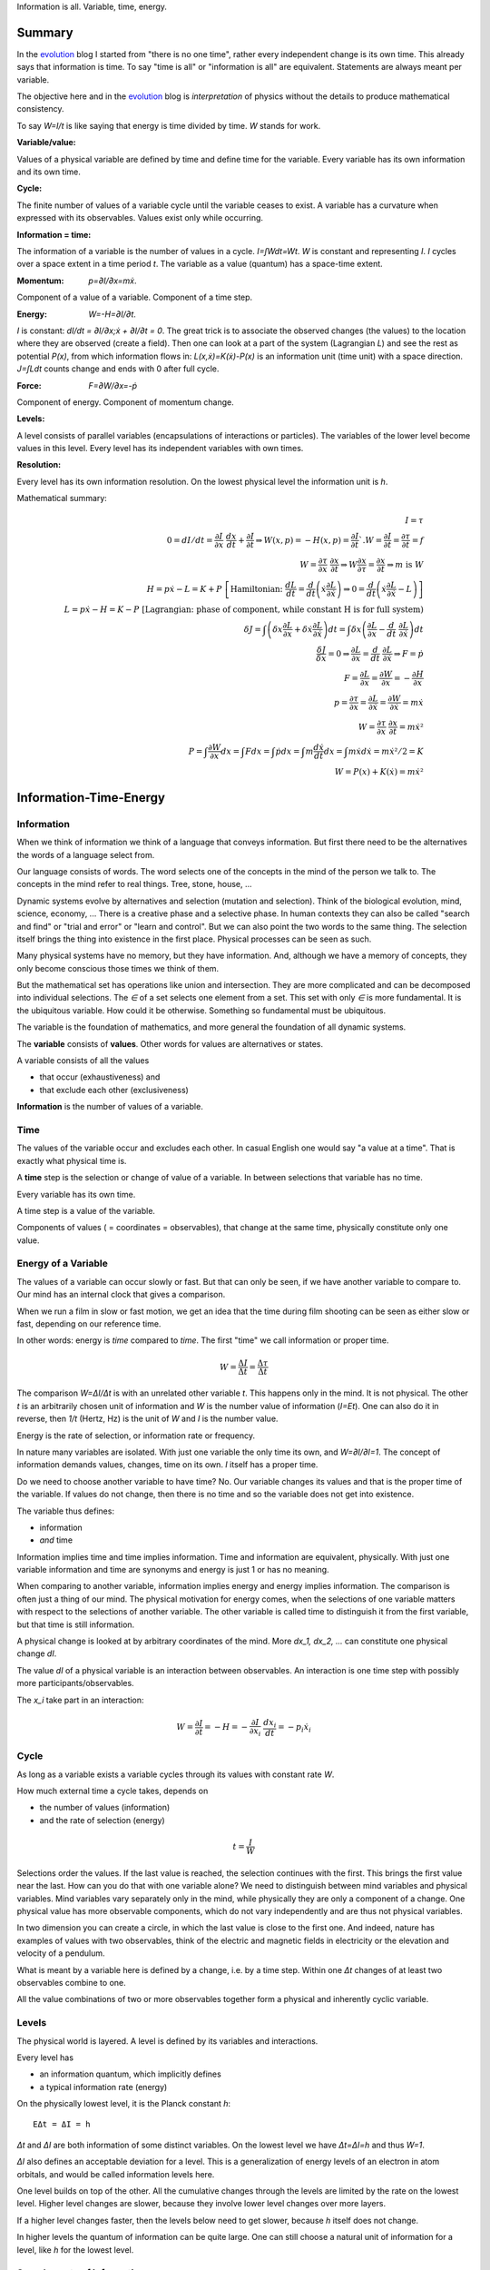 .. https://rolandpuntaier.blogspot.com/2021/04/information-time-energy.html

.. {anchor}

Information is all.
Variable, time, energy.

Summary
=======

.. _`evolution`: https://rolandpuntaier.blogspot.com/2019/01/evolution.html

In the `evolution`_ blog I started from "there is no one time",
rather every independent change is its own time.
This already says that information is time.
To say "time is all" or "information is all" are equivalent.
Statements are always meant per variable.

The objective here and in the `evolution`_ blog is *interpretation* of physics
without the details to produce mathematical consistency.

To say `W=I/t` is like saying that energy is time divided by time.
`W` stands for work.

:Variable/value:
Values of a physical variable are defined by time and define time for the variable.
Every variable has its own information and its own time.

:Cycle:
The finite number of values of a variable cycle until the variable ceases to exist.
A variable has a curvature when expressed with its observables.
Values exist only while occurring.

:Information = time:
The information of a variable is the number of values in a cycle.
`I=∫Wdt=Wt`. `W` is constant and representing `I`.
`I` cycles over a space extent in a time period `t`.
The variable as a value (quantum) has a space-time extent.

:Momentum: `p=∂I/∂x=mẋ`.
Component of a value of a variable.
Component of a time step.

:Energy: `W=-H=∂I/∂t`.
`I` is constant: `dI/dt = ∂I/∂x\;ẋ + ∂I/∂t = 0`.
The great trick is to associate the observed changes (the values)
to the location where they are observed (create a field).
Then one can look at a part of the system (Lagrangian `L`)
and see the rest as potential `P(x)`,
from which information flows in:
`L(x,ẋ)=K(ẋ)-P(x)` is an information unit (time unit) with a space direction.
`J=∫Ldt` counts change and ends with 0 after full cycle.

:Force: `F=∂W/∂x=-ṗ`
Component of energy.
Component of momentum change.

:Levels:
A level consists of parallel variables (encapsulations of interactions or particles).
The variables of the lower level become values in this level.
Every level has its independent variables with own times.

:Resolution:
Every level has its own information resolution.
On the lowest physical level the information unit is `h`.

Mathematical summary:

.. math::

    I = τ \\
    0 = dI/dt = \frac{∂I}{∂x}\;\frac{dx}{dt}+\frac{∂I}{∂t}  ⇒ W(x,p)=-H(x,p)=\frac{∂I}{∂t}`.
    W = \frac{∂I}{∂t} = \frac{∂τ}{∂t} = f \\
    W = \frac{∂τ}{∂x}\;\frac{∂x}{∂t} ⇒ W\frac{∂x}{∂τ} = \frac{∂x}{∂t} ⇒ m\;\text{is}\;W \\
    H = pẋ-L = K+P \; \left[\text{Hamiltonian:}\; \frac{dL}{dt}=\frac{d}{dt}\left(ẋ\frac{∂L}{∂ẋ}\right) ⇒ 0 = \frac{d}{dt}\left(ẋ\frac{∂L}{∂ẋ}-L\right)\right] \\
    L = pẋ-H = K-P \; \left[\text{Lagrangian: phase of component, while constant H is for full system)} \\
    δJ = ∫\left(δx\frac{∂L}{∂x}+δẋ\frac{∂L}{∂ẋ}\right)dt = ∫δx\left(\frac{∂L}{∂x}-\frac{d}{dt}\;\frac{∂L}{∂ẋ}\right)dt \\
    \frac{δJ}{δx} = 0 ⇒ \frac{∂L}{∂x}=\frac{d}{dt}\;\frac{∂L}{∂ẋ} ⇒ F=ṗ \\
    F = \frac{∂L}{∂x} = \frac{∂W}{∂x} = -\frac{∂H}{∂x} \\
    p = \frac{∂τ}{∂x} = \frac{∂L}{∂ẋ} = \frac{∂W}{∂ẋ} = mẋ \\
    W = \frac{∂τ}{∂x}\;\frac{∂x}{∂t} = mẋ² \\
    P = ∫\frac{∂W}{∂x}dx = ∫Fdx = ∫ṗdx = ∫m\frac{dẋ}{dt}dx = ∫ mẋdẋ = mẋ²/2 = K\\
    W = P(x) + K(ẋ) = mẋ²

.. {introduction}

Information-Time-Energy
=======================

.. {information}

Information
-----------

When we think of information we think of a language that conveys information.
But first there need to be the alternatives the words of a language select from.

Our language consists of words.
The word selects one of the concepts in the mind of the person we talk to.
The concepts in the mind refer to real things.
Tree, stone, house, ...

Dynamic systems evolve by alternatives and selection (mutation and selection).
Think of the biological evolution, mind, science, economy, ...
There is a creative phase and a selective phase.
In human contexts they can also be called "search and find"
or "trial and error" or "learn and control".
But we can also point the two words to the same thing.
The selection itself brings the thing into existence in the first place.
Physical processes can be seen as such.

Many physical systems have no memory, but they have information.
And, although we have a memory of concepts,
they only become conscious those times we think of them.

But the mathematical set has operations like union and intersection.
They are more complicated and can be decomposed into individual selections.
The `∈` of a set selects one element from a set.
This set with only `∈` is more fundamental.
It is the ubiquitous variable.
How could it be otherwise.
Something so fundamental must be ubiquitous.

The variable is the foundation of mathematics,
and more general the foundation of all dynamic systems.

The **variable** consists of **values**.
Other words for values are alternatives or states.

A variable consists of all the values

- that occur (exhaustiveness) and
- that exclude each other (exclusiveness)

**Information** is the number of values of a variable.

.. {time}

Time
----

The values of the variable occur and excludes each other.
In casual English one would say "a value at a time".
That is exactly what physical time is.

A **time** step is the selection or change of value of a variable.
In between selections that variable has no time.

Every variable has its own time.

A time step is a value of the variable.

Components of values ( = coordinates = observables),
that change at the same time,
physically constitute only one value.

.. {energy variable}

Energy of a Variable
--------------------

The values of a variable can occur slowly or fast.
But that can only be seen, if we have another variable to compare to.
Our mind has an internal clock that gives a comparison.

When we run a film in slow or fast motion,
we get an idea that the time during film shooting
can be seen as either slow or fast,
depending on our reference time.

In other words: energy is *time* compared to *time*.
The first "time" we call information or proper time.

.. math::

   W = \frac{ΔI}{Δt} = \frac{Δτ}{Δt}

The comparison `W=ΔI/Δt` is with an unrelated other variable `t`.
This happens only in the mind. It is not physical.
The other `t` is an arbitrarily chosen unit of information
and `W` is the number value of information (`I=Et`).
One can also do it in reverse,
then `1/t` (Hertz, Hz) is the unit of `W` and `I` is the number value.

Energy is the rate of selection,
or information rate or frequency.

In nature many variables are isolated.
With just one variable the only time its own,
and `W=∂I/∂I=1`.
The concept of information demands values, changes, time on its own.
`I` itself has a proper time.

Do we need to choose another variable to have time? No.
Our variable changes its values
and that is the proper time of the variable.
If values do not change,
then there is no time and so the variable does not get into existence.

The variable thus defines:

- information
- *and* time

Information implies time and time implies information.
Time and information are equivalent, physically.
With just one variable information and time are synonyms
and energy is just 1 or has no meaning.

When comparing to another variable,
information implies energy and energy implies information.
The comparison is often just a thing of our mind.
The physical motivation for energy comes, when the selections of
one variable matters with respect to the selections of another variable.
The other variable is called time
to distinguish it from the first variable,
but that time is still information.

A physical change is looked at by arbitrary coordinates of the mind.
More `dx_1, dx_2, ...` can constitute one physical change `dI`.

The value `dI` of a physical variable is an interaction between observables.
An interaction is one time step with possibly more participants/observables.

The `x_i` take part in an interaction:

.. math::

   W = \frac{∂I}{∂t} = -H = -\frac{∂I}{∂x_i}\;\frac{dx_i}{dt} = -p_i ẋ_i

.. {cycle}

Cycle
-----

As long as a variable exists
a variable cycles through its values
with constant rate `W`.

How much external time a cycle takes, depends on

- the number of values (information)
- and the rate of selection (energy)

.. math::

   t = \frac{I}{W}

Selections order the values.
If the last value is reached,
the selection continues with the first.
This brings the first value near the last.
How can you do that with one variable alone?
We need to distinguish between mind variables and physical variables.
Mind variables vary separately only in the mind,
while physically they are only a component of a change.
One physical value has more observable components,
which do not vary independently and are thus not physical variables.

In two dimension you can create a circle,
in which the last value is close to the first one.
And indeed, nature has examples of values with two observables,
think of the electric and magnetic fields in electricity
or the elevation and velocity of a pendulum.

What is meant by a variable here is defined by a change,
i.e. by a time step.
Within one `Δt` changes of at least two observables combine to one.

All the value combinations of two or more observables together
form a physical and inherently cyclic variable.

.. {level}

Levels
------

The physical world is layered.
A level is defined by its variables and interactions.

Every level has

- an information quantum, which implicitly defines
- a typical information rate (energy)

On the physically lowest level,
it is the Planck constant `h`::

   EΔt = ΔI = h

`Δt` and `ΔI` are both information of some distinct variables.
On the lowest level we have `Δt=ΔI=h` and thus `W=1`.

`ΔI` also defines an acceptable deviation for a level.
This is a generalization of energy levels of an electron in atom orbitals,
and would be called information levels here.

One level builds on top of the other.
All the cumulative changes through the levels
are limited by the rate on the lowest level.
Higher level changes are slower,
because they involve lower level changes
over more layers.

If a higher level changes faster,
then the levels below need to get slower,
because `h` itself does not change.

In higher levels the quantum of information can be quite large.
One can still choose a natural unit of information for a level,
like `h` for the lowest level.


.. {speed vs rate of information}

Speed vs rate of information
----------------------------

`W=I/t` compares time with time.
There is no physical space involved.
So information cannot be attributed a speed in physical space.

The physical space is contained in the definition of a specific `I`
by their simultaneous changes with the components of `I` along them (momenta).

If I say a word,
the travel time of the word to my interlocutor and its interpretation to a concept,
is one value in our interaction, in our communication.
The changes (observables) of the communication partners
to form and interpret the message is shared between the partners.
This idea applies also to lower level physical interactions.

On the lowest level the signal speed is that of the speed of light `c`.
On higher levels it is a lot slower (but could be called the `c` of the level).

`c` compares to an external time `t` already.
`ct` removes that external time.
This gives the proper time unit `dI` a space extent.

A value does not move from place to place,
but it has a space extent, a space quantum.
The components of a value are quantized.
In the lowest level this is `ΔpΔx = h`.

The next value can occupy a different space close by.
With `hν` photons that space is `λ=c/ν` away (`hν=hc/λ`),
`t=1/ν` later (`Et=hνt=h`).

Higher energies cycle locally, which binds some `h` in a mass `m`.
`m` encapsulates all the lower levels.
`W²=p²c²+m²c⁴`.
If `p=0`, all the energy is within `m`.

The `p=mẋ=h/λ` attribution of smaller `λ` to higher momenta
are due to the many parallel lower level particles averaging
and producing a space precision that is not there in the single particle.


.. {particle}

Particle
--------

If a variable itself is closed
and it takes part in a higher level interaction,
then it forms a value component of the higher level variable.
The value component's internal information has no information
in the higher level variable, but it has internal information.

A physical variable that acts as a value in a level is sometimes called a particle.
A particle is a synonym to a variable used to distinguish in specific contexts.

Particles are information quanta.
Particles have or are a time extent
and also have a physical space extent.
So the particle is a space-time quantum.

A variable level builds on a particle level.
In an interaction between people, the person is the particle.
Looking at a person's thinking as a variable,
concepts are the particles.

The interactions in higher levels take a longer time
and involve more physical space.
But the information needs to cycle during such long times,
to conserve its information.
There are cycling encapsulations all the way down to the lowest level,
which cycles with `h`.
Interaction in higher levels are via particles in lower levels.

A particle has its internal interactions, its internal time.
Mass is another name for energy,
meaning the inner cycling of a particle.

.. {Static vs dynamic information}

Static vs dynamic Information
-----------------------------

Our mind/brain has its own time.
We often neglects the physical time implied by a physical variable
and use our brain time on the values instead,
but that brain time is a different time than the time of the observed variable itself.
Mind variables are also physical, because the mind is physical,
but when mapping from reality, the time is replaced by that of the brain.

In mathematics the same logic can be followed by different brains,
i.e. different times, different time durations.
Mathematics considers variables without time,
but to actually exist all these variables need to be thought,
i.e. time needs to be added.
Mathematics often abstracts away how the values came into existence,
and that they came into existence at different times.

In a variable without time we only have the count of values (static variable).
One can make the count of values
using combinations of values of other static variables.
We use the variable of `{0,..,9}` (digit) to count
or the `{a,..,z}` (alphabet) to address concepts.
One could also use digits for addressing.
Computers use the bit `{0,1}`,
because that is the smallest variable one can still choose from.
Since the bit is smaller than the digit,
the word length is larger (`100000000` vs `256`).

The number of bits/digits/alphabets needed to produce the combinations `I`:

.. math::

   S = log I

S counts the unit variables to produce a value combination count.
The unit variable itself counts as 1.
This look is that on a level, where the variable is a value.

Between levels, when including a lower level,
e.g. because the lower level matters,
we transition from addition to multiplication.
In the other direction,
we transition from multiplication to addition,
i.e. we use the logarithm.

In thermodynamic systems we have two levels.
The upper level does not distinguish
between all the `2^S` combinations of values from the lower level.

Entropy is the upper level part in a two level system.
Entropy is the count of independent variables, the molecules,
whose values (timing) are compared independently (lower level energy).

The lower level part is the temperature `T`,
which is the average energy of a molecule.

The interactions between upper level compartments
would be to exchange molecules, i.e. entropy `S`.

Lower level temperature interaction (heat equation)
is quite similar to the quantum mechanical Schrödinger equation.
Both compare the time of one level with a two level process.
Change and thus time happening in the upper level is
due to different information rate in the lower level.

For comparison, the wave equation compares
the two times of two levels (not one time)
with the space components of two levels.

Temperature `T` is the average energy per molecule.
Similarly pressure `p` is the average energy per volume (energy packet = particle)
and `V` is a higher level variable that counts the lower level packets.

.. math::

   ST = pV

A higher level equilibrium means no time in the higher level,
but it corresponds to a maximum number of lower level interactions.
All the exchange of information (`W`)
is in the lower level and at equal rate in both direction.

If more exchange were in the higher level,
the lower level would have less.

The molecules have still further lower levels
and they exchange information, too: via electromagnetic radiation.
If the temperature increases the molecule velocity increases.
Velocity alone has no energy, because it is a value,
but in collisions a higher velocity means more steps to reach 0 or `v`.
Molecule velocity change is in the thermal level.
Because there is more change in the thermal level,
the atom's orbital timing needs to decrease or increase,
which produces discrete photon emissions or absorptions in the orbitals,
but experience a random Doppler shift due to relative thermal motion,
which leads to the `Planck law`_.

.. _`Planck law`: https://physics.stackexchange.com/a/630036/44892

.. {energy as information flow}

Energy as Information Flow
--------------------------

`W=∂I/∂t` can compare the whole variable to some unrelated variable `t`,
in which case `I` stays constant and the rate `W=I/t`  stays also constant
But we can also look at a part of the system,
and see `W=∂I/∂t` as inflow or outflow of information (see Lagrangian below).

Adding or removing information to the system is a higher level time.
If information is added to a variable,
the variable becomes a different variable.

Information can exist only as cycling variables.
So information is transported as information/energy packets (particles),
for example as molecules of a certain chemical energy content.
The molecular interactions use atoms as packets.
The atomic nucleus uses nucleons as packets.
Every layer has its own packets.

Every layer has its own energy, i.e. frequency of packet exchange.
A variable serving as time to compare to is level-specific.
Energy is expressed in a unit relevant for the level.
Relevant, usable energy is level-specific.

If levels interact more levels need to be considered.
If one level's frequency is called energy,
then the next higher level's frequency is called power.
For example, in electricity energy `W=UQ` is an energy of one level
and power `P=UI=fW` is the energy of the next level.

The energy is important as a measure
to express the relative rate of information exchange between systems.
How fast an exchange is in comparison to the other, decides

- where the accumulation of information happens
- who survives how long

If we have only accumulation on one side,
the joint system dies, when there is nothing to accumulate any more.

If there is a back and forth of accumulation,
the joint system survives longer.
One system is the potential energy for the other system and vice versa.
The states of the joint system
are the values of the system as a variable.

The exchange of information packets takes time,
but that time is shared between the two systems.
The time step thus makes both changes as one.

A variable is an information unit `I`.
Comparing it to an external variable `t`
cannot change the internal physics.
Energy `W=I/t` is a property of the variable, not of the value,
and especially not of the components of a value.
To express energy as functions of values gives a wrong picture.
It is an indirect mapping: value -> variable -> energy.
The variable has one energy.
All values just map to this energy,
which is the same for all values.

Saying `W=mẋ²/2+mgx` describes the `v,h` observables
sharing the same energy `W`,
i.e. the energy of a variable and not of a value.
Expressing `W=mẋ²/2` or `W=mgx` separately and
as a function of values has no meaning.

The word energy is often used in the sense of information, as understood here.
Here information implies time and thus also energy.
That physically they are the same,
is the major statement here.

Mathematics uses information in a static sense,
although physically it exists only when processed by a brain.
Also physics uses entropy `S` or mass `m` for static information,
but according to the understanding here,
this just neglects lower level dynamics (`m`)
or this level's dynamics `S`.
So, although not physical,
to distinguish between energy and information makes sense
as a tool to give a shorter description of a local context.

Interaction between Levels
--------------------------

"Information is time" means that
information does not exist without processing.
Higher level particles have more inner processing
and are thus higher in low level energy.
They are energy packets.

The high level interactions can be slow (low in level energy)
compared to lower levels.
A level has a more or less constant information rate.
The parallel particles encapsulate more lower levels
(animal, cell, molecule, atom, ...).
Each level has information processing and thus stores energy.

Information flows between levels, too.
For example, when two molecules react,
they release energy to the thermodynamic level (Enthalpy `ΔH`).
Lower level variables get destroyed
to create higher level variables, i.e. higher level processing.

The Maxwell Demon (controller) works between levels.
Many-level systems like living beings (microorganism, plants, animals, ...),
but also companies or social structures in general
use this principle of control.

The controller maps the higher level logic to a lower level,
which processes faster.
The lower level simulates the logic of the higher level.
As the lower level is faster,
it can pick high energy packets.
Then the controller uses the inner energy of the high energy packet,
to keep its own interactions (keep `T`) running or to reproduce (increase `S`)
(change `T` or `S` in a generalized `W=TS`).

Higher energy packets demand for energy storage.
Storage divided by consumption determines the rate of high level interaction.
Higher level exchange rates are slower.

When the higher level changes its logic
the controller must adapt (learn to control).
Such changes are slower than the selection of the energy packets.

- The DNA in living organisms is a mapping of the ecosystem.
  It changes with the ecosystem or gets extinct.

- Emotions change with the availability of resources over generations.

- Rational thinking adapts within the lifetime.

That he total information flow distributes to complex levels on earth
is due to slow cooling (annealing) over a long time.
If `W` goes down, `ST` can keep a constant `T` by reducing `S` at a level,
e.g. by making larger molecules.
Systems that encapsulate, live longer in the presence of cooling.
To live longer means a smaller rate, i.e. less `W`.
The same happens in the learning brain, to the economy, and other dynamic systems.


.. {Newton}

Newton
------

Newton (rephrased):
An object rests or moves in a straight line with constant speed,
unless there is an interaction (force) with another object
and that force changes both objects (*actio=reactio*).

A straight line would imply an infinity.
There is no infinity in the physical world.
Real systems always cycle until they cease to exist as system.
Every curved line seems straight with enough zooming.
That is why in physics one always uses manifolds
instead of the flat `ℝ^n`.
Newton's straight line needs to be replaced by a geodesic,
whose curvature is that of the components of the cycling variable.

Information implies time.
Time is force.
There is always a force.

Normally one looks at objects that are obviously interacting.
They have a time.
An isolated object does not exist.
If you found one, it already interacted with you.
If that interaction does not explain its behavior,
you need to search for other objects it interacts with.

With the *actio=reactio*,
it is implied that the two object's changes are observables of one change,
and thus constitute one time step.
The force is shared between the interacting objects.

Velocity cannot be seen or measured physically from inside its own inertial frame,
so it has no information.
And so it has no information from outside, neither.
Velocity is a component of a value and not a physical variable.
A value does have no information.
Only a variable has information, and thus exists.
Not even a change of velocity, as seen from the flat space of our mind,
does exist, because it is a value and not a variable.
And indeed within a geodesic the acceleration cannot be measured.

In the following, assuming `∂τ/∂x\;dx/dt` constant,
demands that `∂τ/∂x` and `dx/dt` change in opposite directions (the minus sign).
Normally there would be more `x_i` and thus more terms,
which would not be constant, but the sum would.
In the Lagrangian (below) the minus sign is introduced through partial integration.

.. math::

   0 & = \frac{dW}{dt} = \frac{d}{dt}\left(\frac{∂τ}{∂x}\;\frac{dx}{dt}\right) = \\
   & = -\frac{d}{dt}\left(\frac{∂τ}{∂x}\right)\;\frac{dx}{dt} + \frac{∂τ}{∂x}\;\frac{d²x}{dt²} = \\
   & = -\frac{∂W}{∂x}\;\frac{dx}{dt} + m\frac{dx}{dt}\;\frac{d²x}{dt²} \\
   & \right[\frac{∂}{∂t}\;\frac{∂τ}{∂x} = \frac{∂ \frac{∂τ}{∂t} }{∂x}=\frac{∂W}{∂x}\left]

Divide by `dx/dt` to get Newton's force law:

.. math::

   \left[ F \coloneqq \frac{∂W}{∂x} \right] = ma

The part in brackets is a definition of force.

To get to Newton's formula an unexplained step was used:

.. math::

   p = \frac{∂τ}{∂x} = m \frac{∂x}{∂t}

This is thus a consequence of Newton's force law.
`p = mẋ` is by observation.
Then it is assigned to `\frac{∂τ}{∂x}` by definition.
If we do that definition, than `W=mẋ²` further down.
The physics behind that is that `ẋ` and `x`
are independent components of a time step: `Δτ=mẋΔx`.

That a value has components
solves the *vis-viva* debate that was going on between Newton (`mẋ`),
Leibniz (`mẋ²/2`) and others.
`∂τ/∂x` is a component of a change, i.e. of a time or information step.
Time is an interaction with more partners.
This leads to the concept of energy:

Also mass turns out to be a kind of energy:

.. math::

   W = \frac{∂τ}{∂t} = -H = -\frac{∂τ}{∂x}\;\frac{∂x}{∂t}\\
   \frac{∂x}{∂t} = H \frac{∂x}{∂τ} = m \frac{∂x}{∂τ}

Comparisons to `t` are not physical, but a necessity of the mind.
By comparing more observable changes to one external time `t`,
one can relate changes and create a topology and a metric on it
for a specific system.

.. math::

   W = \frac{∂τ}{∂x}\;\frac{∂x}{∂t} = m\frac{∂x}{∂t}\;\frac{∂x}{∂t} = mẋ²

`W` is the full energy. `m` summarizes lower level energies.
With `c` as maximum `v`,
there are no lower level changes possible any more,
and thus mass is exactly the movement itself: `m=W/c²`.

.. {mind vs reality}

Mind vs Reality
---------------

Our mind is a physical system itself,
and has its own time.
Actually there are independent parallel processes in the mind,
which have separate times.
But they are compared,
which creates one time and the feeling of conciousness.

A variable is defined by its values.
The number of values is the information `I` of the variable.
`dI` is the system change and thus the system time.

"Space" means generally the value-components of an interaction (a value),
not necessarily physical space.

Values do only exist in conjunction with the variable,
which exists, because it has information and time.
The space values exist only when actually happening.
This also applies to physical space.
Our memory of physical space,
for example when moving the hand through the air,
is not the physical space itself.

A change can have more components within the same time.
The components are mind variables,
also called observables or coordinates.
The mind can change them independently,
i.e. give them their own time,
but the physical system may not.

Comparing independent variables,
results in these quantities:

- **energy** `W=∂I/∂t` compares times of two variables
- **momentum** `p=∂I/∂x` compares time with a component

Independent variables have separate times.
Independent variables can exist in parallel,
at the same higher level time,
or sequentially.

**Entropy** `S=log I` counts parallel variables of same kind,
whose actions sum up physically.
`S=log I` is also the word length,
of a language to address values of a larger variable.

A variable exists as long as its values **cycle**.
Since the values are cyclic,
there need to be at least two components
to connect the last value with the first.
`p,x` are such two conjugate components.
They are called phase space to express in which phase the cycle of the variable is in.
A `dI` time step corresponds to a `∂I/∂x\;dx=pdx` in the phase space.

`x` is a mind variable,
where we can spend a lot of time looping to arbitrary precision,
but the physical `dI` is limited by the Planck constant `h`.
`h` is the smallest, lowest level, unit of counting,
i.e. the smallest time unit of nature.
Nature is layered, though, and every level above has a larger time unit.

`I=ψ`. In the Schrödinger and the Dirac equation,
it is compared to another external time `t`: `\frac{∂ψ}{∂t}`
Time is information.

The physical world is imprecise and finite.
How to describe finite systems with our infinite variables of the mind?
This is done by convolution `∫ψ*ψdxdt = <ψ|ψ>`.

Any `x,t` our mind has finite precision.
To any `x,t` of our mind the physical world, still and also, has imprecision.
`ψ` summarizes both imprecisions.
`ψ` counts how many alternative by chance states there are for a given `x,t`.

That a complex probability amplitude is used for `ψ`,
allows to map whatever physical variables to two cycling meta-variables.
Multiplying (convolving) with the conjugate `<ψ|ψ>`
finally projects the cycle onto the direction of the observer.

The evolution in time `t` of `I=ψ` is the energy `W`
(Schrödinger equation):

.. math::

  iħ\frac{∂ψ}{∂t} = Eψ

`i` because of the differentiation and `ħ=\frac{h}{2π}` due to `hν = ħω`.

Since `I=ψ` implies time, the left side is time by time.
The right side is what components constitutes one time step.

In the Dirac equation the `ψ` has four components corresponding to the same time.

The cycling produces spin.
For a photon it is the cycling between 
electric field `E` and magnetic field `B`
and it can be mapped to `x_i,t` (`=x_μ`)
via the Maxwell equations.
The `E,B`-cycling correspondence to one `x_μ`-rotation
makes the photon a spin 1 particle.

If more variables are involved
one cycling corresponds to more or less physical space rotations.
For the Dirac `ψ`, one space rotation is only half of the cycle:
Fermions have spin `1/2`.

Lagrangian and Hamiltonian
--------------------------

The information `I` of a variable is its number of values.
The values constitute time steps.
The components of all the values form a curved space
that allows the variable to cycle.
Comparison to an external time, `W=∂I/∂t`, does not change `I`.
`W` is a constant of motion.

The Lagrangian `L` looks at a possibly small part of the system,
associating the rest with the location of the observed part,
as *potential energy* `P`.
Energy by itself is kinetic (`K`),
because it is about time steps, i.e. about changes,
but one can usually not consider all parts.
Therefore the potential energy.

.. math::

    L(x,ẋ) = K - P = pẋ - H(x,p(ẋ))

.. _`Legendre transformation`: https://en.wikipedia.org/wiki/Legendre_transformation

`pẋ - H(x,p(ẋ))` is a `Legendre transformation`_.

`pẋ` is the full energy.
Splitting off some non-observable part of the system
and associating it to the location of the observed part
`H(ẋ,x)=K(ẋ)+P(x)` half-half, makes `K(ẋ)=mẋ²/2`.
`H` summarizes potential and kinetic energy.
`H` constitutes a time step. It is `H=-W`.

.. math::

    H(x,ẋ) = K + P

`pẋ` in `L=pẋ-H` varies over time.
So `L(x,ẋ)` oscillates,
whether around 0 depends on the choice of potential.
`L` expresses the phase of the observed components.
The sum over a cycle becomes minimal,
because the oscillations cancel over one cycle.

.. _`calculus of variations`: https://en.wikipedia.org/wiki/Calculus_of_variations

With variational `Calculus of variations`_ the minimum can be found.

`W=-H` stays constant. `∫Wdt` would count system time to infinity.
`L(x)=mẋ²+W=mẋ-H` oscillates and returns to the same value in a cycle.
`J=∫Ldt` returns to the same value after one or many cycles.
This can be minimized.

Minimizing `J=∫Ldt` one gets the Euler-Lagrange equation or the Hamilton Equation (further down).

In general equations of motion (eom) produce the proper time and information `I` of the system (on-shell).
Else we would count more than what actually constitutes one time step (off-shell).

.. math::

    δJ &= ∫\left(δx\frac{∂L}{∂x}+δẋ\frac{∂L}{∂ẋ}\right)dt \\
    &\text{partial integration of second part} \\
    &= ∫δx\left(\frac{∂L}{∂x}-\frac{d}{dt}\;\frac{∂L}{∂ẋ}\right)dt \\
    &\frac{δJ}{δx} = \frac{∂L}{∂x} - \frac{d}{dt}\;\frac{∂L}{∂ẋ} = 0

`δJ/δx = 0`:

.. math::

   \frac{∂L}{∂x} - \frac{d}{dt}\;\frac{∂L}{∂ẋ} = 0

By replacing `∂_ẋ L = p` and `F=∂_x L`, this is Newtons `F=ṗ=ma`.
Note,
`F=∂L/∂x` and `p=∂L/∂ẋ=∂τ/∂x` are by definition.

- We need to add a physical `p` or `F` separately to find `L` (Newton approach).
- Or we need to add a physical `L` to get `p` and `F` (Lagrange approach).

One cannot derive Newton's laws from the minimization of the action `J`.
One cannot derive physics. One needs to observe.

`L(x,ẋ)` is transformed to `H(p,x)` via a `Legendre transformation`_.
`H(p,x)` considers the system as a whole,
rather than the inflow or outflow of information from a component, as with `L`.

.. math::

   \frac{dL}{dt}=\frac{d}{dt}\left(ẋ\frac{∂L}{∂ẋ}\right) + \frac{∂L}{∂t} \\
   0 = \frac{d}{dt}\left(ẋ\frac{∂L}{∂ẋ}-L\right) + \frac{∂L}{∂t} \\
   H(x,p) = pẋ - L(x,ẋ(p,x))

`∂I/∂t=-H` is the `Hamilton-Jacobi`_ equation.
Information `I` is Hamilton's principal function.

.. _`Hamilton-Jacobi`: https://en.wikipedia.org/wiki/Hamilton%E2%80%93Jacobi_equation

Interactions have a constant rate unless the exchanged energy packets become of higher value.
The cycling values of a variable from this level form the energy packet of the next higher level.

`I = ∫dI = ∫Wdt` is the full count of values, i.e. the full information of the system.
`W = -H = ∂I/∂t` compares the system time steps `dI` to some other system's time `t`.

The Euler-Lagrange equation become the Hamilton equations.

.. math::

  \frac{∂H}{∂x} = -\frac{dp}{dt} \\
  \frac{∂H}{∂p} =  \frac{dx}{dt}


`F=-∂_x H` is the reason for `∫Fds=W`.

Without the external `dt` in the Hamilton equations, we have:

.. math::

  \frac{∂I}{∂x} = Δp \\
  \frac{∂I}{∂p} = Δx

Or, integrating either of the two:

.. math::

  ΔI = ΔpΔx

Each `dI` change is represented by a phase space volume element `ΔpΔx`.

The information resolution of the physical world has a lower limit `h`.

.. math::

  ΔI = ΔpΔx ≥ h

Quantum mechanics realized
that the `ΔpΔx` step is the time step: `∂ψ/∂t = ∂²ψ/(∂p∂x)`.
On the left side we have `∂t` where on the right side we have `∂p∂x`.
The `ψ` is our information `I`.

The Schrödinger equation, and thus `ΔI=ΔpΔx`, is just an example.
The Dirac equation has more observables
falling into the same system time step.

The constant `I` is the information of the observed system.
`I` represents a variable, which cycles,
forming the geodesic of the curved component space of the system.

In the higher level `I` may be just one value, one time step,
which by itself has no information and cannot be described.

Taking away values from the trajectory,
e.g. reducing the radius in the hydrogen atom's electron orbital,
creates a separate variable (a photon),
i.e. a separate information packet
to keep the total information constant.

Values do not Commute
---------------------

`dI` is a time step and `H` compares it to some external time step `dt`.
`H(x,q)` is the same for every time step,
i.e. every component combination or point in the phase space.
`H` corresponds to the `h` in the lowest level.

.. math::

   Hdt = dI = \frac{∂I}{∂p}dp+\frac{∂I}{∂x}dx = xdp-pdx ≥ h \\
   ΔxΔp ≥ ħ/2

So the values of a variable do not commute,
because they are one time, one causal chain, serial.

The values of different variables do commute,
because they are independent, parallel, without correlation.
If one would sum over some external time stretch `T` and divide by `T`,
one would get 0: `1/T∫(dτ/dt)dt→0`.
`dτ` would count any possible combined change of independent variables.
`dt` would be of arbitrary size and would make `T=∫dt` arbitrarily large,
since there is no cycling.

.. {Topology}

Topology
--------

A variable implies time, which implies processing.
Two variables have two time, i.e. parallel processing.
A variable by itself is sequential, i.e. causal,
meaning the values of a variable form a sequence.

Serialization of variables,
makes the variable to a value of a higher level variable.

Higher level variables are a mix of serial and parallel processing
of lower level variables of varying size.
The more or less independent times of the variables,
i.e. the information encapsulations,
account for all the topologies of our universe.

All the topology is constructed by parallel vs serial in levels
starting from the elementary `h`.

Since information is time already,
the universe evolves via information alone.

The timing of a higher level variable
is the result of the topology of variables it builds upon.
On the lowest level the rate is constant and given by `h`.
All serial interactions summed over the layers cannot exceed `h`.

Fast higher level interactions slow down the lower level interactions.
For example,

- in high gravity lower level clocks tick slower or
- if `S` changes fast in a thermodynamic `ST` we cannot reach equilibrium,
  which keeps T based exchange slow
- if humans interact a lot the thinking in the mind becomes slower due to the distraction

`W` is has an intrinsic uncertainty that defines a level.

With fixed `W`, large variables (with many values) cycle slowly.
A higher level variable can become faster
by making the lower variables of smaller size (`W²=p²c²+m²c⁴`)
or parallel.

Within a level the interactions (`W`) are highest
if lower variables are of same `W`, i.e. synchronized.

If interacting parallel variables do not cycle with same `W`,
there is a distribution of information until in equilibrium.
The distribution of information is also called entropy maximization.

More parallel variables increase the information throughput.
Energy in higher levels thus compares the degree of parallelization.
This is a generalization of the thermodynamic `W=ST`.

The inertia (mass) of a larger system is due to the time needed
to change or synchronize lower variables.
It takes information flow and that takes time.

.. {Quantum unit}

Quantum Units
-------------

For `W=I/t`, all the variables that can work as external `t` are information, too.
The lowest quantum `h` is therefore also a time quantum.

.. math::

  Δt_\text{min} = h

`c=dx/dt` with constant `c` and minimum time `h`,
makes the minimum space quantum to

.. math::

  x_{\text{min}} = ch

Energy compares two times and its minimum is thus `W=h/h=1` in the lowest level.
`mc² = hν = 1` produces `m=1/c²`.
Setting the maximum coordinate speed to `c=1`
makes the minimum mass `m=1`.

.. math::

  E_{\text{min}} = 1 \\
  m_{\text{min}} = 1


Number values:

.. code-block:: python

   import scipy.constants as sc
   c = sc.c # 299792458.0
   h = sc.h # 6.62607015e-34
   t = h
   x = ch = sc.c*sc.h # 1.9864458571489286e-25

It makes sense to set `h=1` and `c=1`:

Then the minimal values are

.. math::

   c = 1 \\
   h = 1 \\
   t = 1 \\
   x = ch = 1 \\
   W = m = 1

One can continue like that for other quantities,
like electrodynamic `E` and `B`.
